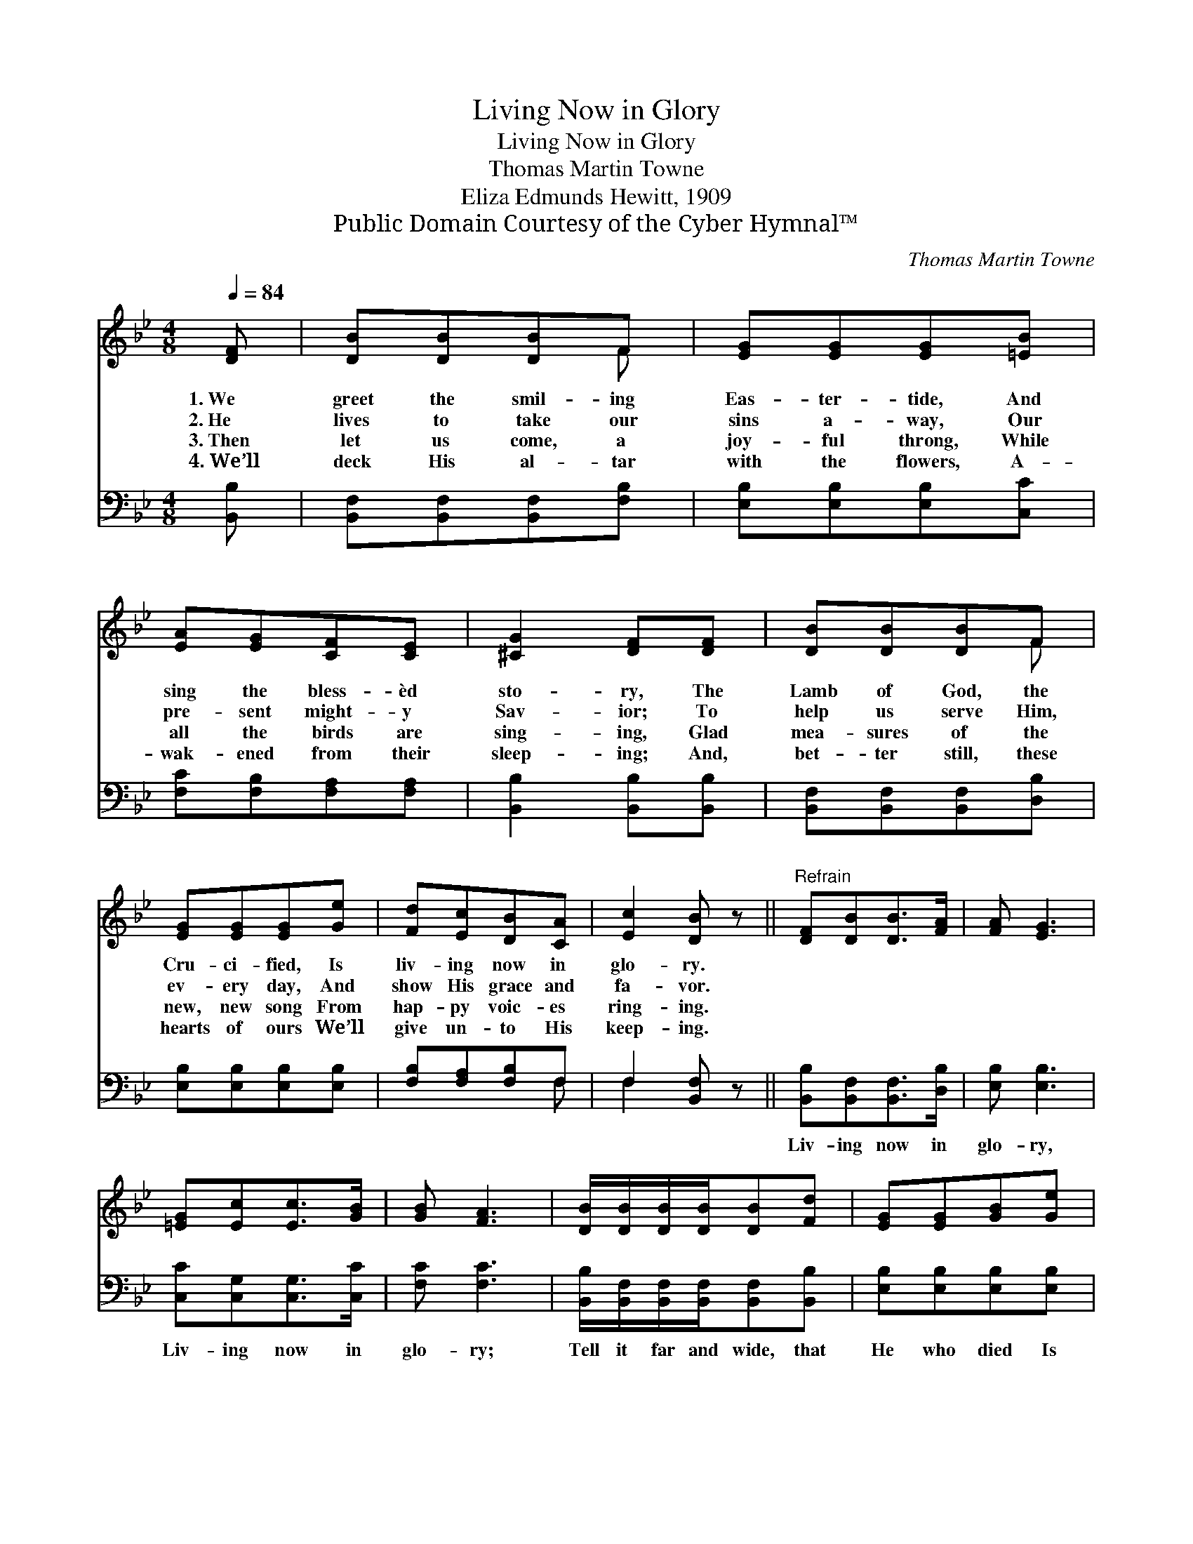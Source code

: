 X:1
T:Living Now in Glory
T:Living Now in Glory
T:Thomas Martin Towne
T:Eliza Edmunds Hewitt, 1909
T:Public Domain Courtesy of the Cyber Hymnal™
C:Thomas Martin Towne
Z:Public Domain
Z:Courtesy of the Cyber Hymnal™
%%score ( 1 2 ) ( 3 4 )
L:1/8
Q:1/4=84
M:4/8
K:Bb
V:1 treble 
V:2 treble 
V:3 bass 
V:4 bass 
V:1
 [DF] | [DB][DB][DB]F | [EG][EG][EG][=EB] | [EA][EG][CF][CE] | [^CG]2 [DF][DF] | [DB][DB][DB]F | %6
w: 1.~We|greet the smil- ing|Eas- ter- tide, And|sing the bless- èd|sto- ry, The|Lamb of God, the|
w: 2.~He|lives to take our|sins a- way, Our|pre- sent might- y|Sav- ior; To|help us serve Him,|
w: 3.~Then|let us come, a|joy- ful throng, While|all the birds are|sing- ing, Glad|mea- sures of the|
w: 4.~We’ll|deck His al- tar|with the flowers, A-|wak- ened from their|sleep- ing; And,|bet- ter still, these|
 [EG][EG][EG][Ge] | [Fd][Ec][DB][CA] | [Ec]2 [DB] z ||"^Refrain" [DF][DB][DB]>[FA] | [FA] [EG]3 | %11
w: Cru- ci- fied, Is|liv- ing now in|glo- ry.|||
w: ev- ery day, And|show His grace and|fa- vor.|||
w: new, new song From|hap- py voic- es|ring- ing.|||
w: hearts of ours We’ll|give un- to His|keep- ing.|||
 [=EG][Ec][Ec]>[GB] | [GB] [FA]3 | [DB]/[DB]/[DB]/[DB]/[DB][Fd] | [EG][EG][GB][Ge] | %15
w: ||||
w: ||||
w: ||||
w: ||||
 [Fd][Ec][DB][CA] | [Ec]2 [DB] |] %17
w: ||
w: ||
w: ||
w: ||
V:2
 x | x3 F | x4 | x4 | x4 | x3 F | x4 | x4 | x4 || x4 | x4 | x4 | x4 | x4 | x4 | x4 | x3 |] %17
V:3
 [B,,B,] | [B,,F,][B,,F,][B,,F,][F,B,] | [E,B,][E,B,][E,B,][C,C] | [F,C][F,B,][F,A,][F,A,] | %4
w: ~|~ ~ ~ ~|~ ~ ~ ~|~ ~ ~ ~|
 [B,,B,]2 [B,,B,][B,,B,] | [B,,F,][B,,F,][B,,F,][D,B,] | [E,B,][E,B,][E,B,][E,B,] | %7
w: ~ ~ ~|~ ~ ~ ~|~ ~ ~ ~|
 [F,B,][F,A,][F,B,]F, | F,2 [B,,F,] z || [B,,B,][B,,F,][B,,F,]>[D,B,] | [E,B,] [E,B,]3 | %11
w: ~ ~ ~ ~|~ ~|Liv- ing now in|glo- ry,|
 [C,C][C,G,][C,G,]>[C,C] | [F,C] [F,C]3 | [B,,B,]/[B,,F,]/[B,,F,]/[B,,F,]/[B,,F,][B,,B,] | %14
w: Liv- ing now in|glo- ry;|Tell it far and wide, that|
 [E,B,][E,B,][E,B,][E,B,] | [F,B,][F,A,][F,B,]F, | F,2 [B,,F,] |] %17
w: He who died Is|liv- ing now in|glo- ry.|
V:4
 x | x4 | x4 | x4 | x4 | x4 | x4 | x3 F, | F,2 x2 || x4 | x4 | x4 | x4 | x4 | x4 | x3 F, | F,2 x |] %17

